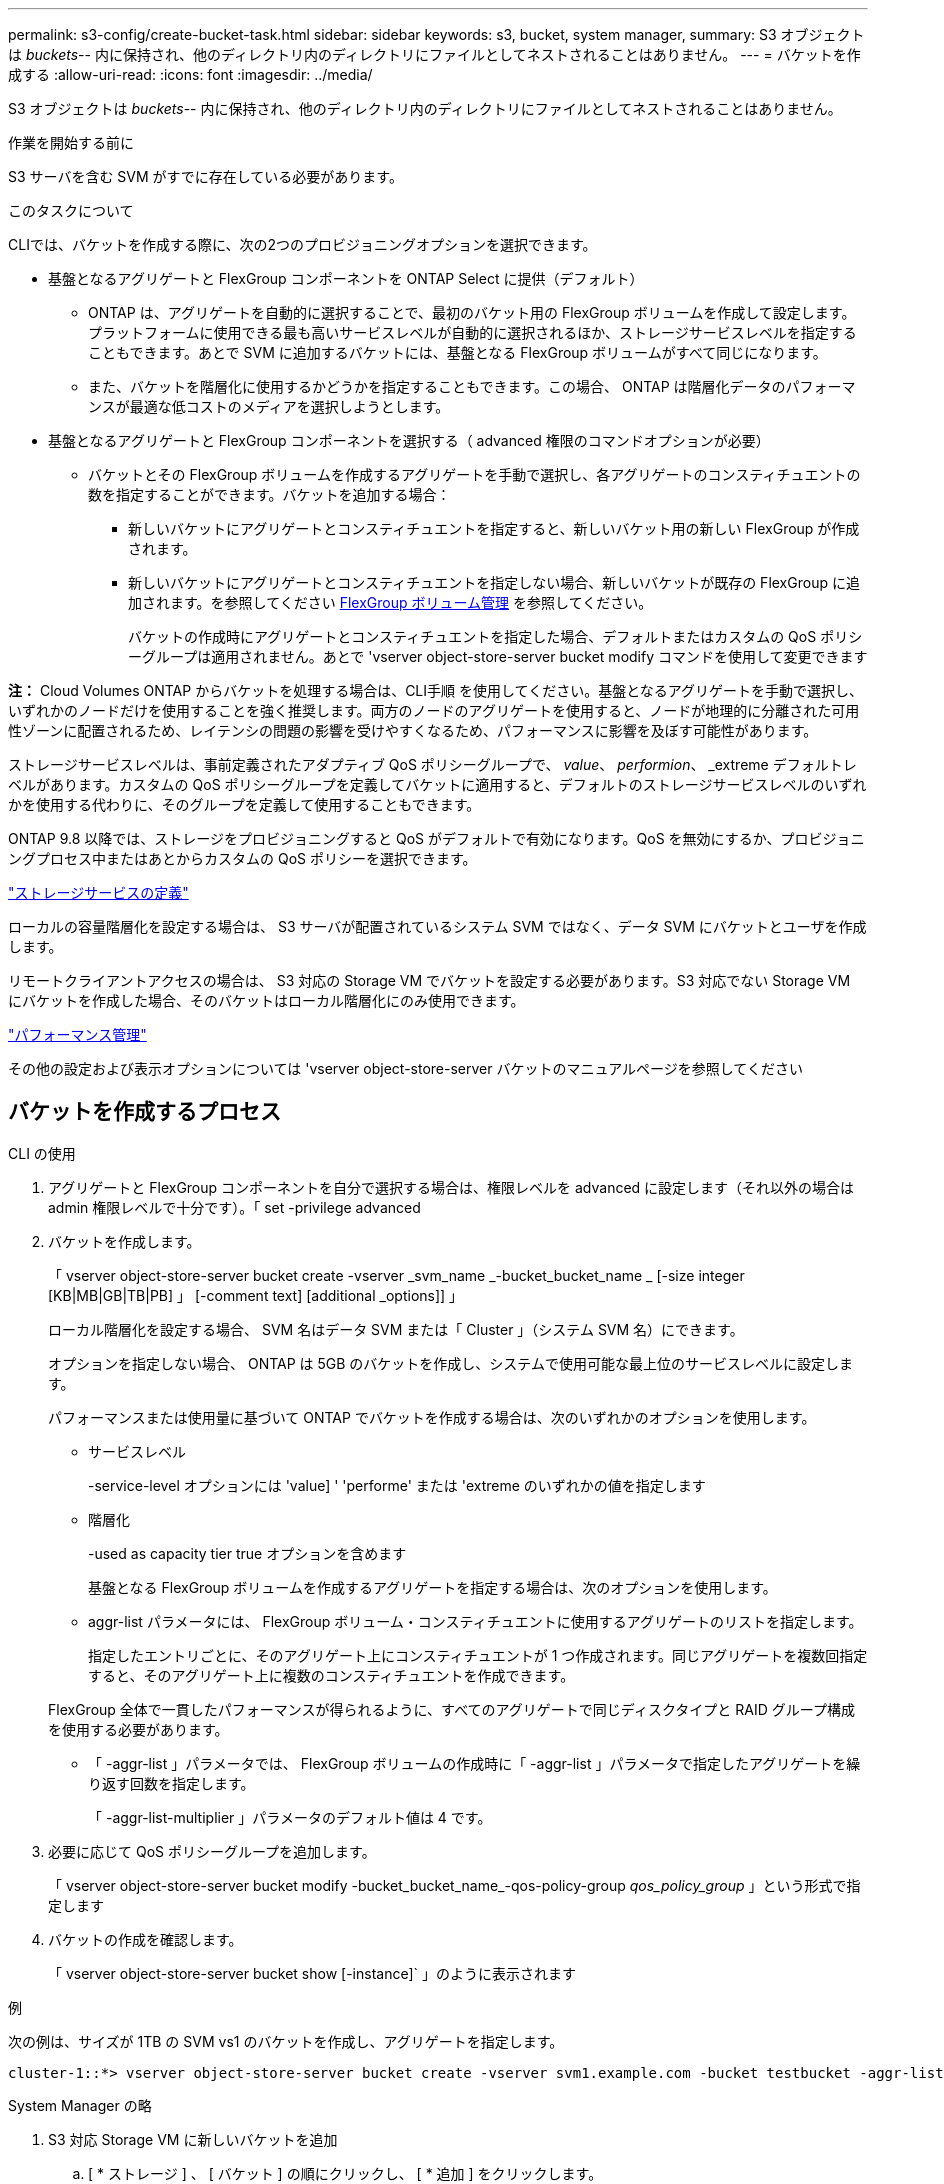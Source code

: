 ---
permalink: s3-config/create-bucket-task.html 
sidebar: sidebar 
keywords: s3, bucket, system manager, 
summary: S3 オブジェクトは _buckets_-- 内に保持され、他のディレクトリ内のディレクトリにファイルとしてネストされることはありません。 
---
= バケットを作成する
:allow-uri-read: 
:icons: font
:imagesdir: ../media/


[role="lead"]
S3 オブジェクトは _buckets_-- 内に保持され、他のディレクトリ内のディレクトリにファイルとしてネストされることはありません。

.作業を開始する前に
S3 サーバを含む SVM がすでに存在している必要があります。

.このタスクについて
CLIでは、バケットを作成する際に、次の2つのプロビジョニングオプションを選択できます。

* 基盤となるアグリゲートと FlexGroup コンポーネントを ONTAP Select に提供（デフォルト）
+
** ONTAP は、アグリゲートを自動的に選択することで、最初のバケット用の FlexGroup ボリュームを作成して設定します。プラットフォームに使用できる最も高いサービスレベルが自動的に選択されるほか、ストレージサービスレベルを指定することもできます。あとで SVM に追加するバケットには、基盤となる FlexGroup ボリュームがすべて同じになります。
** また、バケットを階層化に使用するかどうかを指定することもできます。この場合、 ONTAP は階層化データのパフォーマンスが最適な低コストのメディアを選択しようとします。


* 基盤となるアグリゲートと FlexGroup コンポーネントを選択する（ advanced 権限のコマンドオプションが必要）
+
** バケットとその FlexGroup ボリュームを作成するアグリゲートを手動で選択し、各アグリゲートのコンスティチュエントの数を指定することができます。バケットを追加する場合：
+
*** 新しいバケットにアグリゲートとコンスティチュエントを指定すると、新しいバケット用の新しい FlexGroup が作成されます。
*** 新しいバケットにアグリゲートとコンスティチュエントを指定しない場合、新しいバケットが既存の FlexGroup に追加されます。を参照してください xref:../flexgroup/index.html[FlexGroup ボリューム管理] を参照してください。
+
バケットの作成時にアグリゲートとコンスティチュエントを指定した場合、デフォルトまたはカスタムの QoS ポリシーグループは適用されません。あとで 'vserver object-store-server bucket modify コマンドを使用して変更できます







*注：* Cloud Volumes ONTAP からバケットを処理する場合は、CLI手順 を使用してください。基盤となるアグリゲートを手動で選択し、いずれかのノードだけを使用することを強く推奨します。両方のノードのアグリゲートを使用すると、ノードが地理的に分離された可用性ゾーンに配置されるため、レイテンシの問題の影響を受けやすくなるため、パフォーマンスに影響を及ぼす可能性があります。

ストレージサービスレベルは、事前定義されたアダプティブ QoS ポリシーグループで、 _value_、 _performion_、 _extreme デフォルトレベルがあります。カスタムの QoS ポリシーグループを定義してバケットに適用すると、デフォルトのストレージサービスレベルのいずれかを使用する代わりに、そのグループを定義して使用することもできます。

ONTAP 9.8 以降では、ストレージをプロビジョニングすると QoS がデフォルトで有効になります。QoS を無効にするか、プロビジョニングプロセス中またはあとからカスタムの QoS ポリシーを選択できます。

link:storage-service-definitions-reference.html["ストレージサービスの定義"]

ローカルの容量階層化を設定する場合は、 S3 サーバが配置されているシステム SVM ではなく、データ SVM にバケットとユーザを作成します。

リモートクライアントアクセスの場合は、 S3 対応の Storage VM でバケットを設定する必要があります。S3 対応でない Storage VM にバケットを作成した場合、そのバケットはローカル階層化にのみ使用できます。

link:../performance-admin/index.html["パフォーマンス管理"]

その他の設定および表示オプションについては 'vserver object-store-server バケットのマニュアルページを参照してください



== バケットを作成するプロセス

[role="tabbed-block"]
====
.CLI の使用
--
. アグリゲートと FlexGroup コンポーネントを自分で選択する場合は、権限レベルを advanced に設定します（それ以外の場合は admin 権限レベルで十分です）。「 set -privilege advanced
. バケットを作成します。
+
「 vserver object-store-server bucket create -vserver _svm_name _-bucket_bucket_name _ [-size integer [KB|MB|GB|TB|PB] 」 [-comment text] [additional _options]] 」

+
ローカル階層化を設定する場合、 SVM 名はデータ SVM または「 Cluster 」（システム SVM 名）にできます。

+
オプションを指定しない場合、 ONTAP は 5GB のバケットを作成し、システムで使用可能な最上位のサービスレベルに設定します。

+
パフォーマンスまたは使用量に基づいて ONTAP でバケットを作成する場合は、次のいずれかのオプションを使用します。

+
** サービスレベル
+
-service-level オプションには 'value] ' 'performe' または 'extreme のいずれかの値を指定します

** 階層化
+
-used as capacity tier true オプションを含めます



+
基盤となる FlexGroup ボリュームを作成するアグリゲートを指定する場合は、次のオプションを使用します。

+
** aggr-list パラメータには、 FlexGroup ボリューム・コンスティチュエントに使用するアグリゲートのリストを指定します。
+
指定したエントリごとに、そのアグリゲート上にコンスティチュエントが 1 つ作成されます。同じアグリゲートを複数回指定すると、そのアグリゲート上に複数のコンスティチュエントを作成できます。

+
FlexGroup 全体で一貫したパフォーマンスが得られるように、すべてのアグリゲートで同じディスクタイプと RAID グループ構成を使用する必要があります。

** 「 -aggr-list 」パラメータでは、 FlexGroup ボリュームの作成時に「 -aggr-list 」パラメータで指定したアグリゲートを繰り返す回数を指定します。
+
「 -aggr-list-multiplier 」パラメータのデフォルト値は 4 です。



. 必要に応じて QoS ポリシーグループを追加します。
+
「 vserver object-store-server bucket modify -bucket_bucket_name_-qos-policy-group _qos_policy_group_ 」という形式で指定します

. バケットの作成を確認します。
+
「 vserver object-store-server bucket show [-instance]` 」のように表示されます



.例
次の例は、サイズが 1TB の SVM vs1 のバケットを作成し、アグリゲートを指定します。

[listing]
----
cluster-1::*> vserver object-store-server bucket create -vserver svm1.example.com -bucket testbucket -aggr-list aggr1 -size 1TB
----
--
.System Manager の略
--
. S3 対応 Storage VM に新しいバケットを追加
+
.. [ * ストレージ ] 、 [ バケット ] の順にクリックし、 [ * 追加 ] をクリックします。
.. 名前を入力し、 Storage VM を選択してサイズを入力します。
+
*** この時点で * Save * をクリックすると、次のデフォルト設定でバケットが作成されます。
+
**** どのグループポリシーも有効になっていないかぎり、バケットへのアクセスはユーザに許可されません。
+

NOTE: S3 root ユーザを使用して ONTAP オブジェクトストレージを管理したり権限を共有したりしないでください。オブジェクトストアに無制限にアクセスできます。代わりに、割り当てた管理者権限を持つユーザまたはグループを作成してください。

**** システムで最も利用可能なサービス品質（パフォーマンス）レベル。


*** バケットの設定時にユーザの権限やパフォーマンスレベルを設定するには、「 * More Options * 」をクリックします。あとで設定を変更することもできます。
+
**** 権限を設定するために * More Options * を使用する前に、ユーザーとグループを作成しておく必要があります。
**** S3 オブジェクトストアを FabricPool の階層化に使用する場合は、パフォーマンスサービスレベルではなく、階層化に * 使用（階層化データのパフォーマンスが最適な低コストのメディアを使用）を選択することを検討してください。






. 別の ONTAP システムまたは外部のサードパーティ製アプリケーションである S3 クライアントアプリケーションで、次のように入力して新しいバケットへのアクセスを確認します。
+
** S3 サーバの CA 証明書。
** ユーザーのアクセスキーとシークレットキー。
** S3 サーバの FQDN 名とバケット名。




--
====